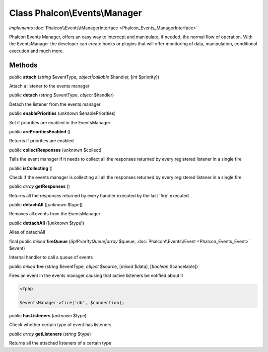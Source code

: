 Class **Phalcon\\Events\\Manager**
==================================

*implements* :doc:`Phalcon\\Events\\ManagerInterface <Phalcon_Events_ManagerInterface>`

Phalcon Events Manager, offers an easy way to intercept and manipulate, if needed, the normal flow of operation. With the EventsManager the developer can create hooks or plugins that will offer monitoring of data, manipulation, conditional execution and much more.


Methods
-------

public  **attach** (*string* $eventType, *object|callable* $handler, [*int* $priority])

Attach a listener to the events manager



public  **detach** (*string* $eventType, *object* $handler)

Detach the listener from the events manager



public  **enablePriorities** (*unknown* $enablePriorities)

Set if priorities are enabled in the EventsManager



public  **arePrioritiesEnabled** ()

Returns if priorities are enabled



public  **collectResponses** (*unknown* $collect)

Tells the event manager if it needs to collect all the responses returned by every registered listener in a single fire



public  **isCollecting** ()

Check if the events manager is collecting all all the responses returned by every registered listener in a single fire



public *array*  **getResponses** ()

Returns all the responses returned by every handler executed by the last 'fire' executed



public  **detachAll** ([*unknown* $type])

Removes all events from the EventsManager



public  **dettachAll** ([*unknown* $type])

Alias of detachAll



final public *mixed*  **fireQueue** (*\SplPriorityQueue|array* $queue, :doc:`Phalcon\\Events\\Event <Phalcon_Events_Event>` $event)

Internal handler to call a queue of events



public *mixed*  **fire** (*string* $eventType, *object* $source, [*mixed* $data], [*boolean* $cancelable])

Fires an event in the events manager causing that active listeners be notified about it 

.. code-block:: php

    <?php

    $eventsManager->fire('db', $connection);




public  **hasListeners** (*unknown* $type)

Check whether certain type of event has listeners



public *array*  **getListeners** (*string* $type)

Returns all the attached listeners of a certain type



